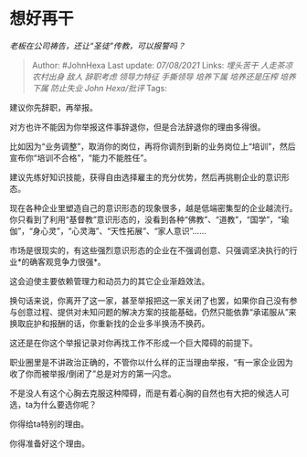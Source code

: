 * 想好再干
  :PROPERTIES:
  :CUSTOM_ID: 想好再干
  :END:

/老板在公司祷告，还让“圣徒”传教，可以报警吗？/

#+BEGIN_QUOTE
  Author: #JohnHexa Last update: /07/08/2021/ Links: [[埋头苦干]]
  [[人走茶凉]] [[农村出身]] [[敌人]] [[辞职考虑]] [[领导力特征]]
  [[手撕领导]] [[培养下属]] [[培养还是压榨]] [[培养下属]] [[防止失业]]
  [[John Hexa/批评]] Tags:
#+END_QUOTE

建议你先辞职，再举报。

对方也许不能因为你举报这件事辞退你，但是合法辞退你的理由多得很。

比如因为“业务调整”，取消你的岗位，再将你调剂到新的业务岗位上“培训”，然后宣布你“培训不合格”，“能力不能胜任”。

建议先练好知识技能，获得自由选择雇主的充分优势，然后再挑剔企业的意识形态。

现在各种企业里塑造自己的意识形态的现象很多，越是低端密集型的企业越流行。你只看到了利用“基督教”意识形态的，没看到各种“佛教”、“道教”，“国学”，“瑜伽”，“身心灵”，“心灵海”、“天性拓展”、“家人意识”......

市场是很现实的，有这些强烈意识形态的企业在不强调创意、只强调坚决执行的行业*的确客观竞争力很强*。

这会迫使主要依赖管理力和动员力的其它企业渐趋效法。

换句话来说，你离开了这一家，甚至举报把这一家关闭了也罢，如果你自己没有参与创意过程、提供对未知问题的解决方案的技能基础，仍然只能依靠“承诺服从”来换取庇护和报酬的话，你重新找的企业多半换汤不换药。

这还是在你这个举报记录对你再找工作不形成一个巨大障碍的前提下。

职业圈里是不讲政治正确的，不管你以什么样的正当理由举报，“有一家企业因为收了你而被举报/倒闭了”总是对方的第一闪念。

不是没人有这个心胸去克服这种障碍，而是有着心胸的自然也有大把的候选人可选，ta为什么要选你呢？

你得给ta特别的理由。

你得准备好这个理由。
